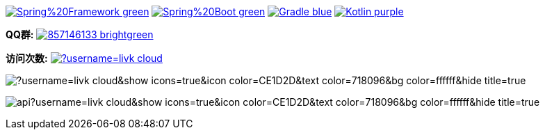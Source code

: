 image:https://img.shields.io/badge/Spring%20Framework-green[link="https://spring.io/projects/spring-framework"]
image:https://img.shields.io/badge/Spring%20Boot-green[link="https://spring.io/projects/spring-boot"]
image:https://img.shields.io/badge/Gradle-blue[link="https://gradle.org/"]
image:https://img.shields.io/badge/Kotlin-purple[link="https://kotlinlang.org/"]

*QQ群:*
image:https://img.shields.io/badge/857146133-brightgreen.svg[link="https://qm.qq.com/cgi-bin/qm/qr?k=7mqPb8JcXoDpFkk4Vx7CcFFrIXrIxbVE&jump_from=webapi&authKey=twOCFhCWeYIiP4DNWM91BjGcPXuxpWikyk2Dh+fFctht5xcvT9N8PUsVMUcKQvJf"]

*访问次数:*
image:https://komarev.com/ghpvc/?username=livk-cloud[link="https://github.com/livk-cloud")]

image:https://github-readme-stats.vercel.app/api/top-langs/?username=livk-cloud&show_icons=true&icon_color=CE1D2D&text_color=718096&bg_color=ffffff&hide_title=true[]

image:https://github-readme-stats.vercel.app/api?username=livk-cloud&show_icons=true&icon_color=CE1D2D&text_color=718096&bg_color=ffffff&hide_title=true[]
